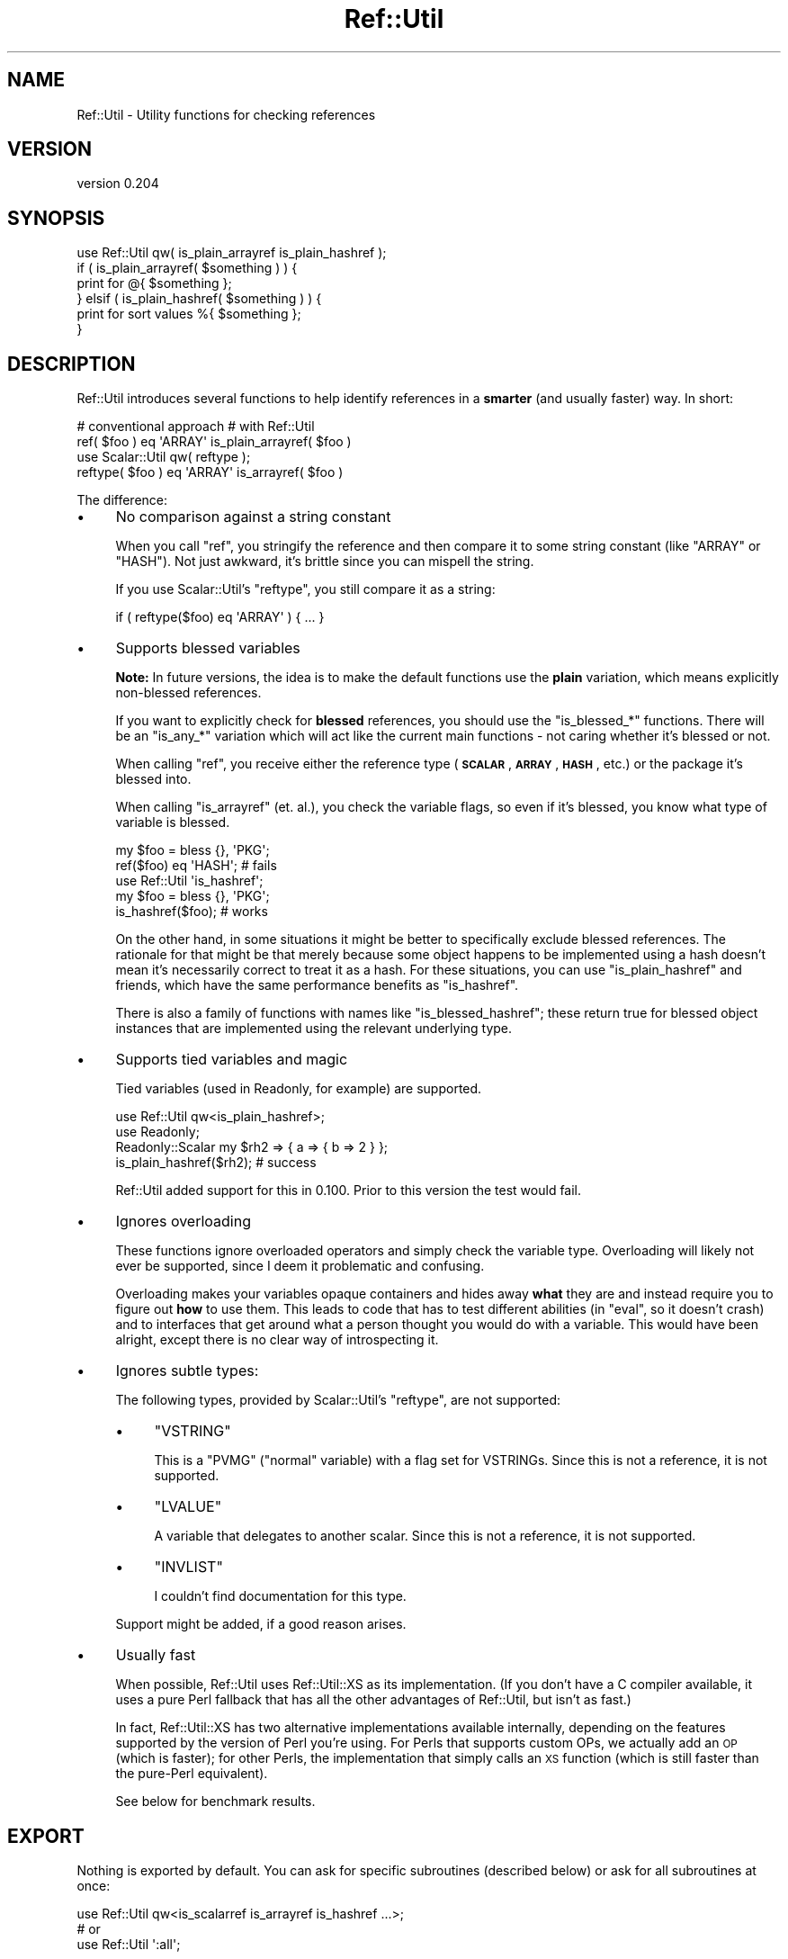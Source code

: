 .\" Automatically generated by Pod::Man 4.14 (Pod::Simple 3.43)
.\"
.\" Standard preamble:
.\" ========================================================================
.de Sp \" Vertical space (when we can't use .PP)
.if t .sp .5v
.if n .sp
..
.de Vb \" Begin verbatim text
.ft CW
.nf
.ne \\$1
..
.de Ve \" End verbatim text
.ft R
.fi
..
.\" Set up some character translations and predefined strings.  \*(-- will
.\" give an unbreakable dash, \*(PI will give pi, \*(L" will give a left
.\" double quote, and \*(R" will give a right double quote.  \*(C+ will
.\" give a nicer C++.  Capital omega is used to do unbreakable dashes and
.\" therefore won't be available.  \*(C` and \*(C' expand to `' in nroff,
.\" nothing in troff, for use with C<>.
.tr \(*W-
.ds C+ C\v'-.1v'\h'-1p'\s-2+\h'-1p'+\s0\v'.1v'\h'-1p'
.ie n \{\
.    ds -- \(*W-
.    ds PI pi
.    if (\n(.H=4u)&(1m=24u) .ds -- \(*W\h'-12u'\(*W\h'-12u'-\" diablo 10 pitch
.    if (\n(.H=4u)&(1m=20u) .ds -- \(*W\h'-12u'\(*W\h'-8u'-\"  diablo 12 pitch
.    ds L" ""
.    ds R" ""
.    ds C` ""
.    ds C' ""
'br\}
.el\{\
.    ds -- \|\(em\|
.    ds PI \(*p
.    ds L" ``
.    ds R" ''
.    ds C`
.    ds C'
'br\}
.\"
.\" Escape single quotes in literal strings from groff's Unicode transform.
.ie \n(.g .ds Aq \(aq
.el       .ds Aq '
.\"
.\" If the F register is >0, we'll generate index entries on stderr for
.\" titles (.TH), headers (.SH), subsections (.SS), items (.Ip), and index
.\" entries marked with X<> in POD.  Of course, you'll have to process the
.\" output yourself in some meaningful fashion.
.\"
.\" Avoid warning from groff about undefined register 'F'.
.de IX
..
.nr rF 0
.if \n(.g .if rF .nr rF 1
.if (\n(rF:(\n(.g==0)) \{\
.    if \nF \{\
.        de IX
.        tm Index:\\$1\t\\n%\t"\\$2"
..
.        if !\nF==2 \{\
.            nr % 0
.            nr F 2
.        \}
.    \}
.\}
.rr rF
.\" ========================================================================
.\"
.IX Title "Ref::Util 3"
.TH Ref::Util 3 "2018-04-19" "perl v5.36.0" "User Contributed Perl Documentation"
.\" For nroff, turn off justification.  Always turn off hyphenation; it makes
.\" way too many mistakes in technical documents.
.if n .ad l
.nh
.SH "NAME"
Ref::Util \- Utility functions for checking references
.SH "VERSION"
.IX Header "VERSION"
version 0.204
.SH "SYNOPSIS"
.IX Header "SYNOPSIS"
.Vb 1
\&    use Ref::Util qw( is_plain_arrayref is_plain_hashref );
\&
\&    if ( is_plain_arrayref( $something ) ) {
\&        print for @{ $something };
\&    } elsif ( is_plain_hashref( $something ) ) {
\&        print for sort values %{ $something };
\&    }
.Ve
.SH "DESCRIPTION"
.IX Header "DESCRIPTION"
Ref::Util introduces several functions to help identify references in a
\&\fBsmarter\fR (and usually faster) way. In short:
.PP
.Vb 1
\&    # conventional approach             # with Ref::Util
\&
\&    ref( $foo ) eq \*(AqARRAY\*(Aq              is_plain_arrayref( $foo )
\&
\&    use Scalar::Util qw( reftype );
\&    reftype( $foo ) eq \*(AqARRAY\*(Aq          is_arrayref( $foo )
.Ve
.PP
The difference:
.IP "\(bu" 4
No comparison against a string constant
.Sp
When you call \f(CW\*(C`ref\*(C'\fR, you stringify the reference and then compare it
to some string constant (like \f(CW\*(C`ARRAY\*(C'\fR or \f(CW\*(C`HASH\*(C'\fR). Not just awkward,
it's brittle since you can mispell the string.
.Sp
If you use Scalar::Util's \f(CW\*(C`reftype\*(C'\fR, you still compare it as a
string:
.Sp
.Vb 1
\&    if ( reftype($foo) eq \*(AqARRAY\*(Aq ) { ... }
.Ve
.IP "\(bu" 4
Supports blessed variables
.Sp
\&\fBNote:\fR In future versions, the idea is to make the default functions
use the \fBplain\fR variation, which means explicitly non-blessed references.
.Sp
If you want to explicitly check for \fBblessed\fR references, you should use
the \f(CW\*(C`is_blessed_*\*(C'\fR functions. There will be an \f(CW\*(C`is_any_*\*(C'\fR variation
which will act like the current main functions \- not caring whether it's
blessed or not.
.Sp
When calling \f(CW\*(C`ref\*(C'\fR, you receive either the reference type (\fB\s-1SCALAR\s0\fR,
\&\fB\s-1ARRAY\s0\fR, \fB\s-1HASH\s0\fR, etc.) or the package it's blessed into.
.Sp
When calling \f(CW\*(C`is_arrayref\*(C'\fR (et. al.), you check the variable flags,
so even if it's blessed, you know what type of variable is blessed.
.Sp
.Vb 2
\&    my $foo = bless {}, \*(AqPKG\*(Aq;
\&    ref($foo) eq \*(AqHASH\*(Aq; # fails
\&
\&    use Ref::Util \*(Aqis_hashref\*(Aq;
\&    my $foo = bless {}, \*(AqPKG\*(Aq;
\&    is_hashref($foo); # works
.Ve
.Sp
On the other hand, in some situations it might be better to specifically
exclude blessed references. The rationale for that might be that merely
because some object happens to be implemented using a hash doesn't mean it's
necessarily correct to treat it as a hash. For these situations, you can use
\&\f(CW\*(C`is_plain_hashref\*(C'\fR and friends, which have the same performance benefits as
\&\f(CW\*(C`is_hashref\*(C'\fR.
.Sp
There is also a family of functions with names like \f(CW\*(C`is_blessed_hashref\*(C'\fR;
these return true for blessed object instances that are implemented using
the relevant underlying type.
.IP "\(bu" 4
Supports tied variables and magic
.Sp
Tied variables (used in Readonly, for example) are supported.
.Sp
.Vb 2
\&    use Ref::Util qw<is_plain_hashref>;
\&    use Readonly;
\&
\&    Readonly::Scalar my $rh2 => { a => { b => 2 } };
\&    is_plain_hashref($rh2); # success
.Ve
.Sp
Ref::Util added support for this in 0.100. Prior to this version
the test would fail.
.IP "\(bu" 4
Ignores overloading
.Sp
These functions ignore overloaded operators and simply check the
variable type. Overloading will likely not ever be supported, since I
deem it problematic and confusing.
.Sp
Overloading makes your variables opaque containers and hides away
\&\fBwhat\fR they are and instead require you to figure out \fBhow\fR to use
them. This leads to code that has to test different abilities (in
\&\f(CW\*(C`eval\*(C'\fR, so it doesn't crash) and to interfaces that get around what
a person thought you would do with a variable. This would have been
alright, except there is no clear way of introspecting it.
.IP "\(bu" 4
Ignores subtle types:
.Sp
The following types, provided by Scalar::Util's \f(CW\*(C`reftype\*(C'\fR, are
not supported:
.RS 4
.IP "\(bu" 4
\&\f(CW\*(C`VSTRING\*(C'\fR
.Sp
This is a \f(CW\*(C`PVMG\*(C'\fR (\*(L"normal\*(R" variable) with a flag set for VSTRINGs.
Since this is not a reference, it is not supported.
.IP "\(bu" 4
\&\f(CW\*(C`LVALUE\*(C'\fR
.Sp
A variable that delegates to another scalar. Since this is not a
reference, it is not supported.
.IP "\(bu" 4
\&\f(CW\*(C`INVLIST\*(C'\fR
.Sp
I couldn't find documentation for this type.
.RE
.RS 4
.Sp
Support might be added, if a good reason arises.
.RE
.IP "\(bu" 4
Usually fast
.Sp
When possible, Ref::Util uses Ref::Util::XS as its implementation. (If
you don't have a C compiler available, it uses a pure Perl fallback that has
all the other advantages of Ref::Util, but isn't as fast.)
.Sp
In fact, Ref::Util::XS has two alternative implementations available
internally, depending on the features supported by the version of Perl
you're using. For Perls that supports custom OPs, we actually add an \s-1OP\s0
(which is faster); for other Perls, the implementation that simply calls an
\&\s-1XS\s0 function (which is still faster than the pure-Perl equivalent).
.Sp
See below for benchmark results.
.SH "EXPORT"
.IX Header "EXPORT"
Nothing is exported by default. You can ask for specific subroutines
(described below) or ask for all subroutines at once:
.PP
.Vb 1
\&    use Ref::Util qw<is_scalarref is_arrayref is_hashref ...>;
\&
\&    # or
\&
\&    use Ref::Util \*(Aq:all\*(Aq;
.Ve
.SH "SUBROUTINES"
.IX Header "SUBROUTINES"
.SS "is_ref($ref)"
.IX Subsection "is_ref($ref)"
Check for a reference to anything.
.PP
.Vb 1
\&    is_ref([]);
.Ve
.SS "is_scalarref($ref)"
.IX Subsection "is_scalarref($ref)"
Check for a scalar reference.
.PP
.Vb 3
\&    is_scalarref(\e"hello");
\&    is_scalarref(\e30);
\&    is_scalarref(\e$value);
.Ve
.PP
Note that, even though a reference is itself a type of scalar value, a
reference to another reference is not treated as a scalar reference:
.PP
.Vb 1
\&    !is_scalarref(\e\e1);
.Ve
.PP
The rationale for this is two-fold. First, callers that want to decide how
to handle inputs based on their reference type will usually want to treat a
ref-ref and a scalar-ref differently. Secondly, this more closely matches
the behavior of the \f(CW\*(C`ref\*(C'\fR built-in and of \*(L"reftype\*(R" in Scalar::Util, which
report a ref-ref as \f(CW\*(C`REF\*(C'\fR rather than \f(CW\*(C`SCALAR\*(C'\fR.
.SS "is_arrayref($ref)"
.IX Subsection "is_arrayref($ref)"
Check for an array reference.
.PP
.Vb 1
\&    is_arrayref([]);
.Ve
.SS "is_hashref($ref)"
.IX Subsection "is_hashref($ref)"
Check for a hash reference.
.PP
.Vb 1
\&    is_hashref({});
.Ve
.SS "is_coderef($ref)"
.IX Subsection "is_coderef($ref)"
Check for a code reference.
.PP
.Vb 1
\&    is_coderef( sub {} );
.Ve
.SS "is_regexpref($ref)"
.IX Subsection "is_regexpref($ref)"
Check for a regular expression (regex, regexp) reference.
.PP
.Vb 1
\&    is_regexpref( qr// );
.Ve
.SS "is_globref($ref)"
.IX Subsection "is_globref($ref)"
Check for a glob reference.
.PP
.Vb 1
\&    is_globref( \e*STDIN );
.Ve
.SS "is_formatref($ref)"
.IX Subsection "is_formatref($ref)"
Check for a format reference.
.PP
.Vb 3
\&    # set up format in STDOUT
\&    format STDOUT =
\&    .
\&
\&    # now we can test it
\&    is_formatref( *main::STDOUT{\*(AqFORMAT\*(Aq} );
.Ve
.PP
This function is not available in Perl 5.6 and will trigger a
\&\f(CW\*(C`croak()\*(C'\fR.
.SS "is_ioref($ref)"
.IX Subsection "is_ioref($ref)"
Check for an \s-1IO\s0 reference.
.PP
.Vb 1
\&    is_ioref( *STDOUT{IO} );
.Ve
.SS "is_refref($ref)"
.IX Subsection "is_refref($ref)"
Check for a reference to a reference.
.PP
.Vb 1
\&    is_refref( \e[] ); # reference to array reference
.Ve
.SS "is_plain_scalarref($ref)"
.IX Subsection "is_plain_scalarref($ref)"
Check for an unblessed scalar reference.
.PP
.Vb 3
\&    is_plain_scalarref(\e"hello");
\&    is_plain_scalarref(\e30);
\&    is_plain_scalarref(\e$value);
.Ve
.SS "is_plain_ref($ref)"
.IX Subsection "is_plain_ref($ref)"
Check for an unblessed reference to anything.
.PP
.Vb 1
\&    is_plain_ref([]);
.Ve
.SS "is_plain_arrayref($ref)"
.IX Subsection "is_plain_arrayref($ref)"
Check for an unblessed array reference.
.PP
.Vb 1
\&    is_plain_arrayref([]);
.Ve
.SS "is_plain_hashref($ref)"
.IX Subsection "is_plain_hashref($ref)"
Check for an unblessed hash reference.
.PP
.Vb 1
\&    is_plain_hashref({});
.Ve
.SS "is_plain_coderef($ref)"
.IX Subsection "is_plain_coderef($ref)"
Check for an unblessed code reference.
.PP
.Vb 1
\&    is_plain_coderef( sub {} );
.Ve
.SS "is_plain_globref($ref)"
.IX Subsection "is_plain_globref($ref)"
Check for an unblessed glob reference.
.PP
.Vb 1
\&    is_plain_globref( \e*STDIN );
.Ve
.SS "is_plain_formatref($ref)"
.IX Subsection "is_plain_formatref($ref)"
Check for an unblessed format reference.
.PP
.Vb 3
\&    # set up format in STDOUT
\&    format STDOUT =
\&    .
\&
\&    # now we can test it
\&    is_plain_formatref(bless *main::STDOUT{\*(AqFORMAT\*(Aq} );
.Ve
.SS "is_plain_refref($ref)"
.IX Subsection "is_plain_refref($ref)"
Check for an unblessed reference to a reference.
.PP
.Vb 1
\&    is_plain_refref( \e[] ); # reference to array reference
.Ve
.SS "is_blessed_scalarref($ref)"
.IX Subsection "is_blessed_scalarref($ref)"
Check for a blessed scalar reference.
.PP
.Vb 1
\&    is_blessed_scalarref(bless \e$value);
.Ve
.SS "is_blessed_ref($ref)"
.IX Subsection "is_blessed_ref($ref)"
Check for a blessed reference to anything.
.PP
.Vb 1
\&    is_blessed_ref(bless [], $class);
.Ve
.SS "is_blessed_arrayref($ref)"
.IX Subsection "is_blessed_arrayref($ref)"
Check for a blessed array reference.
.PP
.Vb 1
\&    is_blessed_arrayref(bless [], $class);
.Ve
.SS "is_blessed_hashref($ref)"
.IX Subsection "is_blessed_hashref($ref)"
Check for a blessed hash reference.
.PP
.Vb 1
\&    is_blessed_hashref(bless {}, $class);
.Ve
.SS "is_blessed_coderef($ref)"
.IX Subsection "is_blessed_coderef($ref)"
Check for a blessed code reference.
.PP
.Vb 1
\&    is_blessed_coderef( bless sub {}, $class );
.Ve
.SS "is_blessed_globref($ref)"
.IX Subsection "is_blessed_globref($ref)"
Check for a blessed glob reference.
.PP
.Vb 1
\&    is_blessed_globref( bless \e*STDIN, $class );
.Ve
.SS "is_blessed_formatref($ref)"
.IX Subsection "is_blessed_formatref($ref)"
Check for a blessed format reference.
.PP
.Vb 3
\&    # set up format for FH
\&    format FH =
\&    .
\&
\&    # now we can test it
\&    is_blessed_formatref(bless *FH{\*(AqFORMAT\*(Aq}, $class );
.Ve
.SS "is_blessed_refref($ref)"
.IX Subsection "is_blessed_refref($ref)"
Check for a blessed reference to a reference.
.PP
.Vb 1
\&    is_blessed_refref( bless \e[], $class ); # reference to array reference
.Ve
.SH "BENCHMARKS"
.IX Header "BENCHMARKS"
Here is a benchmark comparing similar checks.
.PP
.Vb 4
\&    my $bench = Dumbbench\->new(
\&        target_rel_precision => 0.005,
\&        initial_runs         => 20,
\&    );
\&
\&    my $amount = 1e7;
\&    my $ref    = [];
\&    $bench\->add_instances(
\&        Dumbbench::Instance::PerlSub\->new(
\&            name => \*(AqRef::Util::is_plain_arrayref (CustomOP)\*(Aq,
\&            code => sub {
\&                Ref::Util::is_plain_arrayref($ref) for ( 1 .. $amount )
\&            },
\&        ),
\&
\&        Dumbbench::Instance::PerlSub\->new(
\&            name => \*(Aqref(), reftype(), !blessed()\*(Aq,
\&            code => sub {
\&                ref $ref
\&                    && Scalar::Util::reftype($ref) eq \*(AqARRAY\*(Aq
\&                    && !Scalar::Util::blessed($ref)
\&                    for ( 1 .. $amount );
\&            },
\&        ),
\&
\&        Dumbbench::Instance::PerlSub\->new(
\&            name => \*(Aqref()\*(Aq,
\&            code => sub { ref($ref) eq \*(AqARRAY\*(Aq for ( 1 .. $amount ) },
\&        ),
\&
\&        Dumbbench::Instance::PerlSub\->new(
\&            name => \*(AqData::Util::is_array_ref\*(Aq,
\&            code => sub { is_array_ref($ref) for ( 1 .. $amount ) },
\&        ),
\&
\&    );
.Ve
.PP
The results:
.PP
.Vb 4
\&    ref():                                   5.335e+00 +/\- 1.8e\-02 (0.3%)
\&    ref(), reftype(), !blessed():            1.5545e+01 +/\- 3.1e\-02 (0.2%)
\&    Ref::Util::is_plain_arrayref (CustomOP): 2.7951e+00 +/\- 6.2e\-03 (0.2%)
\&    Data::Util::is_array_ref:                5.9074e+00 +/\- 7.5e\-03 (0.1%)
.Ve
.PP
(Rounded run time per iteration)
.PP
A benchmark against Data::Util:
.PP
.Vb 2
\&    Ref::Util::is_plain_arrayref: 3.47157e\-01 +/\- 6.8e\-05 (0.0%)
\&    Data::Util::is_array_ref:     6.7562e\-01 +/\- 7.5e\-04 (0.1%)
.Ve
.SH "SEE ALSO"
.IX Header "SEE ALSO"
.IP "\(bu" 4
Params::Classify
.IP "\(bu" 4
Scalar::Util
.IP "\(bu" 4
Data::Util
.SH "THANKS"
.IX Header "THANKS"
The following people have been invaluable in their feedback and support.
.IP "\(bu" 4
Yves Orton
.IP "\(bu" 4
Steffen Müller
.IP "\(bu" 4
Jarkko Hietaniemi
.IP "\(bu" 4
Mattia Barbon
.IP "\(bu" 4
Zefram
.IP "\(bu" 4
Tony Cook
.IP "\(bu" 4
Sergey Aleynikov
.SH "AUTHORS"
.IX Header "AUTHORS"
.IP "\(bu" 4
Aaron Crane
.IP "\(bu" 4
Vikentiy Fesunov
.IP "\(bu" 4
Sawyer X
.IP "\(bu" 4
Gonzalo Diethelm
.IP "\(bu" 4
p5pclub
.SH "LICENSE"
.IX Header "LICENSE"
This software is made available under the \s-1MIT\s0 Licence as stated in the
accompanying \s-1LICENSE\s0 file.
.SH "AUTHORS"
.IX Header "AUTHORS"
.IP "\(bu" 4
Sawyer X <xsawyerx@cpan.org>
.IP "\(bu" 4
Aaron Crane <arc@cpan.org>
.IP "\(bu" 4
Vikenty Fesunov <vyf@cpan.org>
.IP "\(bu" 4
Gonzalo Diethelm <gonzus@cpan.org>
.IP "\(bu" 4
Karen Etheridge <ether@cpan.org>
.SH "COPYRIGHT AND LICENSE"
.IX Header "COPYRIGHT AND LICENSE"
This software is Copyright (c) 2017 by Sawyer X.
.PP
This is free software, licensed under:
.PP
.Vb 1
\&  The MIT (X11) License
.Ve
